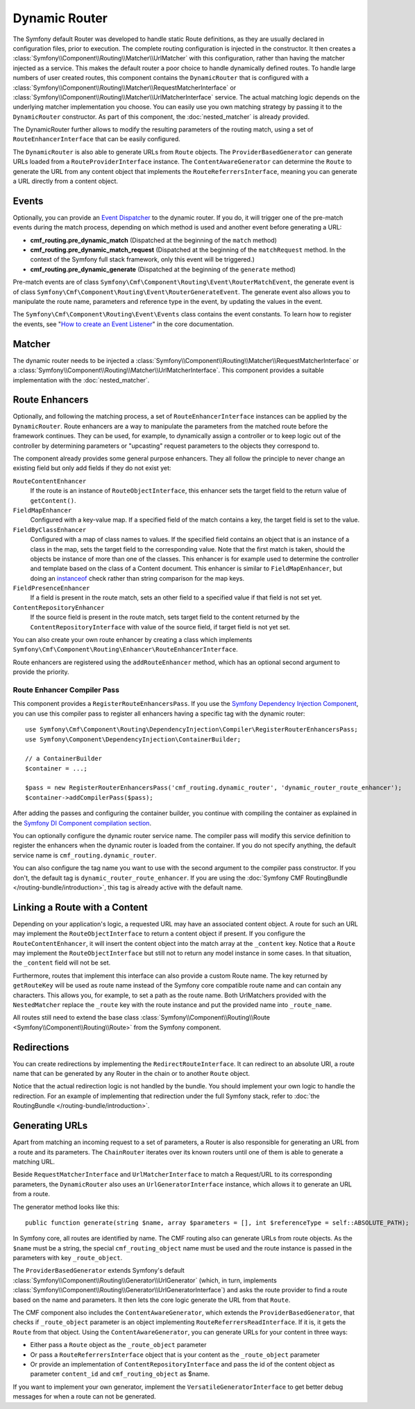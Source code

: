 .. index::
    single: DynamicRouter; Routing

Dynamic Router
==============

The Symfony default Router was developed to handle static Route definitions,
as they are usually declared in configuration files, prior to execution.
The complete routing configuration is injected in the constructor. It then
creates a :class:`Symfony\\Component\\Routing\\Matcher\\UrlMatcher` with this
configuration, rather than having the matcher injected as a service. This makes
the default router a poor choice to handle dynamically defined routes. To
handle large numbers of user created routes, this component contains the
``DynamicRouter`` that is configured with a
:class:`Symfony\\Component\\Routing\\Matcher\\RequestMatcherInterface` or
:class:`Symfony\\Component\\Routing\\Matcher\\UrlMatcherInterface` service.
The actual matching logic depends on the underlying matcher implementation you
choose. You can easily use you own matching strategy by passing it to the
``DynamicRouter`` constructor. As part of this component, the
:doc:`nested_matcher` is already provided.

The DynamicRouter further allows to modify the resulting parameters of the
routing match, using a set of ``RouteEnhancerInterface`` that can be easily
configured.

The ``DynamicRouter`` is also able to generate URLs from ``Route`` objects.
The ``ProviderBasedGenerator`` can generate URLs loaded from a
``RouteProviderInterface`` instance. The ``ContentAwareGenerator`` can
determine the ``Route`` to generate the URL from any content object that
implements the ``RouteReferrersInterface``, meaning you can generate a URL
directly from a content object.

.. _components-routing-events:

Events
------

Optionally, you can provide an `Event Dispatcher`_ to the dynamic router.
If you do, it will trigger one of the pre-match events during the match
process, depending on which method is used and another event before generating
a URL:

* **cmf_routing.pre_dynamic_match** (Dispatched at the beginning of the
  ``match`` method)
* **cmf_routing.pre_dynamic_match_request** (Dispatched at the beginning of the
  ``matchRequest`` method. In the context of the Symfony full stack framework,
  only this event will be triggered.)
* **cmf_routing.pre_dynamic_generate** (Dispatched at the beginning of the
  ``generate`` method)

Pre-match events are of class ``Symfony\Cmf\Component\Routing\Event\RouterMatchEvent``,
the generate event is of class ``Symfony\Cmf\Component\Routing\Event\RouterGenerateEvent``.
The generate event also allows you to manipulate the route name, parameters and
reference type in the event, by updating the values in the event.

The ``Symfony\Cmf\Component\Routing\Event\Events`` class contains the event
constants. To learn how to register the events, see
"`How to create an Event Listener`_" in the core documentation.

Matcher
-------

The dynamic router needs to be injected a
:class:`Symfony\\Component\\Routing\\Matcher\\RequestMatcherInterface` or a
:class:`Symfony\\Component\\Routing\\Matcher\\UrlMatcherInterface`. This
component provides a suitable implementation with the :doc:`nested_matcher`.

.. _component-routing-enhancers:

Route Enhancers
---------------

Optionally, and following the matching process, a set of
``RouteEnhancerInterface`` instances can be applied by the ``DynamicRouter``.
Route enhancers are a way to manipulate the parameters from the matched route
before the framework continues. They can be used, for example, to dynamically
assign a controller or to keep logic out of the controller by determining
parameters or "upcasting" request parameters to the objects they correspond
to.

The component already provides some general purpose enhancers. They all follow
the principle to never change an existing field but only add fields if they
do not exist yet:

``RouteContentEnhancer``
    If the route is an instance of ``RouteObjectInterface``, this enhancer sets
    the target field to the return value of ``getContent()``.
``FieldMapEnhancer``
    Configured with a key-value map. If a specified field of the match contains
    a key, the target field is set to the value.
``FieldByClassEnhancer``
    Configured with a map of class names to values.  If the specified field
    contains an object that is an instance of a class in the map, sets the
    target field to the corresponding value. Note that the first match is
    taken, should the objects be instance of more than one of the classes. This
    enhancer is for example used to determine the controller and template based
    on the class of a Content document.  This enhancer is similar to
    ``FieldMapEnhancer``, but doing an `instanceof`_ check rather than string
    comparison for the map keys.
``FieldPresenceEnhancer``
    If a field is present in the route match, sets an other field to a
    specified value if that field is not set yet.
``ContentRepositoryEnhancer``
    If the source field is present in the route match, sets target field to the
    content returned by the ``ContentRepositoryInterface`` with value of the
    source field, if target field is not yet set.

You can also create your own route enhancer by creating a class which
implements ``Symfony\Cmf\Component\Routing\Enhancer\RouteEnhancerInterface``.

Route enhancers are registered using the ``addRouteEnhancer`` method, which has
an optional second argument to provide the priority.

Route Enhancer Compiler Pass
~~~~~~~~~~~~~~~~~~~~~~~~~~~~

This component provides a ``RegisterRouteEnhancersPass``. If you use the
`Symfony Dependency Injection Component`_, you can use this compiler pass to
register all enhancers having a specific tag with the dynamic router::

    use Symfony\Cmf\Component\Routing\DependencyInjection\Compiler\RegisterRouterEnhancersPass;
    use Symfony\Component\DependencyInjection\ContainerBuilder;

    // a ContainerBuilder
    $container = ...;

    $pass = new RegisterRouterEnhancersPass('cmf_routing.dynamic_router', 'dynamic_router_route_enhancer');
    $container->addCompilerPass($pass);

After adding the passes and configuring the container builder, you continue
with compiling the container as explained in the
`Symfony DI Component compilation section`_.

You can optionally configure the dynamic router service name. The compiler pass
will modify this service definition to register the enhancers when the dynamic
router is loaded from the container. If you do not specify anything, the
default service name is ``cmf_routing.dynamic_router``.

You can also configure the tag name you want to use with the second argument to
the compiler pass constructor. If you don't, the default tag is
``dynamic_router_route_enhancer``. If you are using the
:doc:`Symfony CMF RoutingBundle </routing-bundle/introduction>`, this tag is
already active with the default name.

Linking a Route with a Content
------------------------------

Depending on your application's logic, a requested URL may have an associated
content object. A route for such an URL may implement the
``RouteObjectInterface`` to return a content object if present. If you
configure the ``RouteContentEnhancer``, it will insert the content object into
the match array at the ``_content`` key. Notice that a ``Route`` may implement
the ``RouteObjectInterface`` but still not to return any model instance in
some cases. In that situation, the ``_content`` field will not be set.

Furthermore, routes that implement this interface can also provide a custom
Route name. The key returned by ``getRouteKey`` will be used as route name
instead of the Symfony core compatible route name and can contain any
characters. This allows you, for example, to set a path as the route name. Both
UrlMatchers provided with the ``NestedMatcher`` replace the ``_route`` key
with the route instance and put the provided name into ``_route_name``.

All routes still need to extend the base class
:class:`Symfony\\Component\\Routing\\Route <Symfony\\Component\\Routing\\Route>`
from the Symfony component.

Redirections
------------

You can create redirections by implementing the ``RedirectRouteInterface``.
It can redirect to an absolute URI, a route name that can be generated by any
Router in the chain or to another ``Route`` object.

Notice that the actual redirection logic is not handled by the bundle. You
should implement your own logic to handle the redirection. For an example of
implementing that redirection under the full Symfony stack, refer to
:doc:`the RoutingBundle </routing-bundle/introduction>`.

.. _component-routing-generator:

Generating URLs
---------------

Apart from matching an incoming request to a set of parameters, a Router
is also responsible for generating an URL from a route and its parameters.
The ``ChainRouter`` iterates over its known routers until one of them is
able to generate a matching URL.

Beside ``RequestMatcherInterface`` and ``UrlMatcherInterface`` to match a
Request/URL to its corresponding parameters, the ``DynamicRouter`` also uses
an ``UrlGeneratorInterface`` instance, which allows it to generate an URL from
a route.

The generator method looks like this::

    public function generate(string $name, array $parameters = [], int $referenceType = self::ABSOLUTE_PATH);

In Symfony core, all routes are identified by name. The CMF routing also can generate URLs from
route objects. As the ``$name`` must be a string, the special ``cmf_routing_object`` name must be used
and the route instance is passed in the parameters with key ``_route_object``.

The ``ProviderBasedGenerator`` extends Symfony's default
:class:`Symfony\\Component\\Routing\\Generator\\UrlGenerator` (which, in turn,
implements :class:`Symfony\\Component\\Routing\\Generator\\UrlGeneratorInterface`)
and asks the route provider to find a route based on the name and parameters. It
then lets the core logic generate the URL from that ``Route``.

The CMF component also includes the ``ContentAwareGenerator``, which extends the
``ProviderBasedGenerator``, that checks if ``_route_object`` parameter is an object
implementing ``RouteReferrersReadInterface``. If it is, it gets the ``Route`` from that object.
Using the ``ContentAwareGenerator``, you can generate URLs for your content in three ways:

* Either pass a ``Route`` object as the ``_route_object`` parameter
* Or pass a ``RouteReferrersInterface`` object that is your content as the ``_route_object`` parameter
* Or provide an implementation of ``ContentRepositoryInterface`` and pass the id
  of the content object as parameter ``content_id`` and ``cmf_routing_object`` as $name.

If you want to implement your own generator, implement the ``VersatileGeneratorInterface``
to get better debug messages for when a route can not be generated.

.. _`Event Dispatcher`: https://symfony.com/doc/current/components/event_dispatcher/index.html
.. _`How to create an Event Listener`: https://symfony.com/doc/current/cookbook/event_dispatcher/event_listener.html
.. _instanceof: http://php.net/operators.type
.. _`Symfony Dependency Injection Component`: https://symfony.com/doc/current/components/dependency_injection/index.html
.. _`Symfony DI Component compilation section`: https://symfony.com/doc/current/components/dependency_injection/compilation.html
